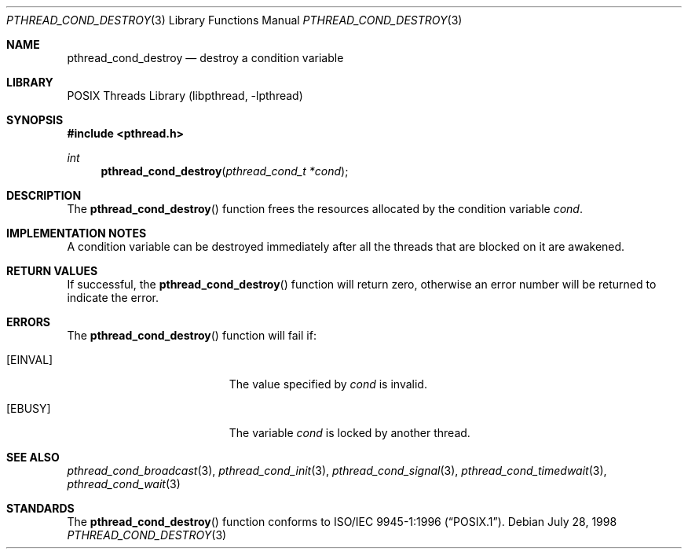 .\" Copyright (c) 1997 Brian Cully <shmit@kublai.com>
.\" All rights reserved.
.\"
.\" Redistribution and use in source and binary forms, with or without
.\" modification, are permitted provided that the following conditions
.\" are met:
.\" 1. Redistributions of source code must retain the above copyright
.\"    notice, this list of conditions and the following disclaimer.
.\" 2. Redistributions in binary form must reproduce the above copyright
.\"    notice, this list of conditions and the following disclaimer in the
.\"    documentation and/or other materials provided with the distribution.
.\" 3. Neither the name of the author nor the names of any co-contributors
.\"    may be used to endorse or promote products derived from this software
.\"    without specific prior written permission.
.\"
.\" THIS SOFTWARE IS PROVIDED BY JOHN BIRRELL AND CONTRIBUTORS ``AS IS'' AND
.\" ANY EXPRESS OR IMPLIED WARRANTIES, INCLUDING, BUT NOT LIMITED TO, THE
.\" IMPLIED WARRANTIES OF MERCHANTABILITY AND FITNESS FOR A PARTICULAR PURPOSE
.\" ARE DISCLAIMED.  IN NO EVENT SHALL THE REGENTS OR CONTRIBUTORS BE LIABLE
.\" FOR ANY DIRECT, INDIRECT, INCIDENTAL, SPECIAL, EXEMPLARY, OR CONSEQUENTIAL
.\" DAMAGES (INCLUDING, BUT NOT LIMITED TO, PROCUREMENT OF SUBSTITUTE GOODS
.\" OR SERVICES; LOSS OF USE, DATA, OR PROFITS; OR BUSINESS INTERRUPTION)
.\" HOWEVER CAUSED AND ON ANY THEORY OF LIABILITY, WHETHER IN CONTRACT, STRICT
.\" LIABILITY, OR TORT (INCLUDING NEGLIGENCE OR OTHERWISE) ARISING IN ANY WAY
.\" OUT OF THE USE OF THIS SOFTWARE, EVEN IF ADVISED OF THE POSSIBILITY OF
.\" SUCH DAMAGE.
.\"
.\" $FreeBSD: projects/vps/share/man/man3/pthread_cond_destroy.3 233466 2012-03-25 16:00:56Z joel $
.\"
.Dd July 28, 1998
.Dt PTHREAD_COND_DESTROY 3
.Os
.Sh NAME
.Nm pthread_cond_destroy
.Nd destroy a condition variable
.Sh LIBRARY
.Lb libpthread
.Sh SYNOPSIS
.In pthread.h
.Ft int
.Fn pthread_cond_destroy "pthread_cond_t *cond"
.Sh DESCRIPTION
The
.Fn pthread_cond_destroy
function frees the resources allocated by the condition variable
.Fa cond .
.Sh IMPLEMENTATION NOTES
A condition variable can be destroyed immediately after all the threads that
are blocked on it are awakened.
.Sh RETURN VALUES
If successful, the
.Fn pthread_cond_destroy
function will return zero, otherwise an error number will be returned
to indicate the error.
.Sh ERRORS
The
.Fn pthread_cond_destroy
function will fail if:
.Bl -tag -width Er
.It Bq Er EINVAL
The value specified by
.Fa cond
is invalid.
.It Bq Er EBUSY
The variable
.Fa cond
is locked by another thread.
.El
.Sh SEE ALSO
.Xr pthread_cond_broadcast 3 ,
.Xr pthread_cond_init 3 ,
.Xr pthread_cond_signal 3 ,
.Xr pthread_cond_timedwait 3 ,
.Xr pthread_cond_wait 3
.Sh STANDARDS
The
.Fn pthread_cond_destroy
function conforms to
.St -p1003.1-96 .
